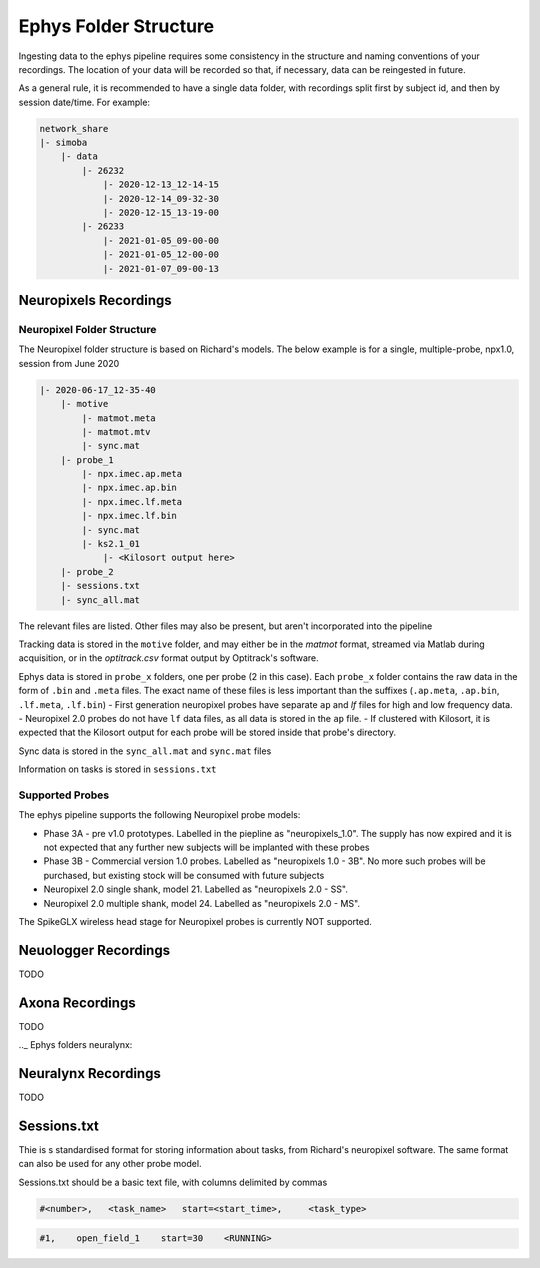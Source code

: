 .. _Ephys folders:

=========================
Ephys Folder Structure
=========================

Ingesting data to the ephys pipeline requires some consistency in the structure and naming conventions of your recordings. The location of your data will be recorded so that, if necessary, data can be reingested in future. 

As a general rule, it is recommended to have a single data folder, with recordings split first by subject id, and then by session date/time. For example:

.. code-block:: bash

    network_share
    |- simoba
        |- data
            |- 26232
                |- 2020-12-13_12-14-15
                |- 2020-12-14_09-32-30
                |- 2020-12-15_13-19-00
            |- 26233
                |- 2021-01-05_09-00-00
                |- 2021-01-05_12-00-00
                |- 2021-01-07_09-00-13






.. _Ephys folders npx:

Neuropixels Recordings
---------------------------

Neuropixel Folder Structure
^^^^^^^^^^^^^^^^^^^^^^^^^^^^^^^

The Neuropixel folder structure is based on Richard's models. The below example is for a single, multiple-probe, npx1.0, session from June 2020

.. code-block:: bash

    |- 2020-06-17_12-35-40
        |- motive
            |- matmot.meta
            |- matmot.mtv
            |- sync.mat
        |- probe_1
            |- npx.imec.ap.meta
            |- npx.imec.ap.bin
            |- npx.imec.lf.meta
            |- npx.imec.lf.bin
            |- sync.mat
            |- ks2.1_01
                |- <Kilosort output here>
        |- probe_2
        |- sessions.txt
        |- sync_all.mat

The relevant files are listed. Other files may also be present, but aren't incorporated into the pipeline

Tracking data is stored in the ``motive`` folder, and may either be in the `matmot` format, streamed via Matlab during acquisition, or in the `optitrack.csv` format output by Optitrack's software. 

Ephys data is stored in ``probe_x`` folders, one per probe (2 in this case). Each ``probe_x`` folder contains the raw data in the form of ``.bin`` and ``.meta`` files. The exact name of these files is less important than the suffixes (``.ap.meta``, ``.ap.bin``, ``.lf.meta``, ``.lf.bin``)
- First generation neuropixel probes have separate ``ap`` and `lf` files for high and low frequency data. 
- Neuropixel 2.0 probes do not have ``lf`` data files, as all data is stored in the ``ap`` file. 
- If clustered with Kilosort, it is expected that the Kilosort output for each probe will be stored inside that probe's directory.

Sync data is stored in the ``sync_all.mat`` and ``sync.mat`` files 

Information on tasks is stored in ``sessions.txt``

Supported Probes
^^^^^^^^^^^^^^^^^^^^^

The ephys pipeline supports the following Neuropixel probe models:

* Phase 3A - pre v1.0 prototypes. Labelled in the piepline as "neuropixels_1.0". The supply has now expired and it is not expected that any further new subjects will be implanted with these probes
* Phase 3B - Commercial version 1.0 probes. Labelled as "neuropixels 1.0 - 3B". No more such probes will be purchased, but existing stock will be consumed with future subjects
* Neuropixel 2.0 single shank, model 21. Labelled as "neuropixels 2.0 - SS". 
* Neuropixel 2.0 multiple shank, model 24. Labelled as "neuropixels 2.0 - MS". 

The SpikeGLX wireless head stage for Neuropixel probes is currently NOT supported.




.. _Ephys folders wireless:

Neuologger Recordings
------------------------------

TODO




.. _Ephys folders axona:

Axona Recordings
----------------------------

TODO




.._ Ephys folders neuralynx:

Neuralynx Recordings
------------------------------

TODO





.. _Ephys folders sessions:

Sessions.txt
------------------------------

Thie is s standardised format for storing information about tasks, from Richard's neuropixel software. The same format can also be used for any other probe model.

Sessions.txt should be a basic text file, with columns delimited by commas

.. code-block:: bash

    #<number>,   <task_name>   start=<start_time>,     <task_type>

.. code-block:: bash

    #1,    open_field_1    start=30    <RUNNING>

